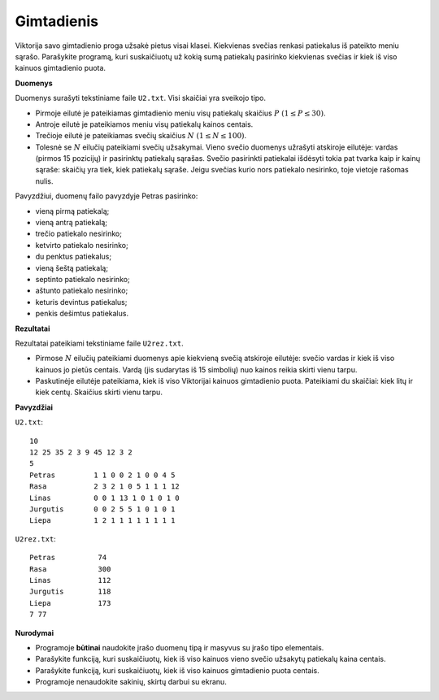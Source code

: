 Gimtadienis
===========

.. default-role:: math

Viktorija savo gimtadienio proga užsakė pietus visai klasei. Kiekvienas svečias
renkasi patiekalus iš pateikto meniu sąrašo. Parašykite programą, kuri
suskaičiuotų už kokią sumą patiekalų pasirinko kiekvienas svečias ir kiek iš
viso kainuos gimtadienio puota.

**Duomenys**

Duomenys surašyti tekstiniame faile ``U2.txt``. Visi skaičiai yra sveikojo
tipo.

- Pirmoje eilutė je pateikiamas gimtadienio meniu visų patiekalų skaičius `P\
  (1 \leq P \leq 30)`.

- Antroje eilutė je pateikiamos meniu visų patiekalų kainos centais.

- Trečioje eilutė je pateikiamas svečių skaičius `N\ (1 \leq N \leq 100)`.

- Tolesnė se `N` eilučių pateikiami svečių užsakymai. Vieno svečio duomenys
  užrašyti atskiroje eilutėje: vardas (pirmos 15 pozicijų) ir pasirinktų
  patiekalų sąrašas. Svečio pasirinkti patiekalai išdėsyti tokia pat tvarka
  kaip ir kainų sąraše: skaičių yra tiek, kiek patiekalų sąraše. Jeigu svečias
  kurio nors patiekalo nesirinko, toje vietoje rašomas nulis.

Pavyzdžiui, duomenų failo pavyzdyje Petras pasirinko:

- vieną pirmą patiekalą;

- vieną antrą patiekalą;

- trečio patiekalo nesirinko;

- ketvirto patiekalo nesirinko;

- du penktus patiekalus;

- vieną šeštą patiekalą;

- septinto patiekalo nesirinko;

- aštunto patiekalo nesirinko;

- keturis devintus patiekalus;

- penkis dešimtus patiekalus.

**Rezultatai**

Rezultatai pateikiami tekstiniame faile ``U2rez.txt``.

- Pirmose `N` eilučių pateikiami duomenys apie kiekvieną svečią atskiroje
  eilutėje: svečio vardas ir kiek iš viso kainuos jo pietūs centais. Vardą (jis
  sudarytas iš 15 simbolių) nuo kainos reikia skirti vienu tarpu.

- Paskutinėje eilutėje pateikiama, kiek iš viso Viktorijai kainuos gimtadienio
  puota. Pateikiami du skaičiai: kiek litų ir kiek centų. Skaičius skirti vienu
  tarpu.

**Pavyzdžiai**

``U2.txt``::

  10
  12 25 35 2 3 9 45 12 3 2
  5
  Petras         1 1 0 0 2 1 0 0 4 5
  Rasa           2 3 2 1 0 5 1 1 1 12
  Linas          0 0 1 13 1 0 1 0 1 0
  Jurgutis       0 0 2 5 5 1 0 1 0 1
  Liepa          1 2 1 1 1 1 1 1 1 1

``U2rez.txt``::

  Petras          74
  Rasa            300
  Linas           112
  Jurgutis        118
  Liepa           173
  7 77

**Nurodymai**

- Programoje **būtinai** naudokite įrašo duomenų tipą ir masyvus su įrašo tipo
  elementais.

- Parašykite funkciją, kuri suskaičiuotų, kiek iš viso kainuos vieno svečio
  užsakytų patiekalų kaina centais.

- Parašykite funkciją, kuri suskaičiuotų, kiek iš viso kainuos gimtadienio
  puota centais.

- Programoje nenaudokite sakinių, skirtų darbui su ekranu. 
